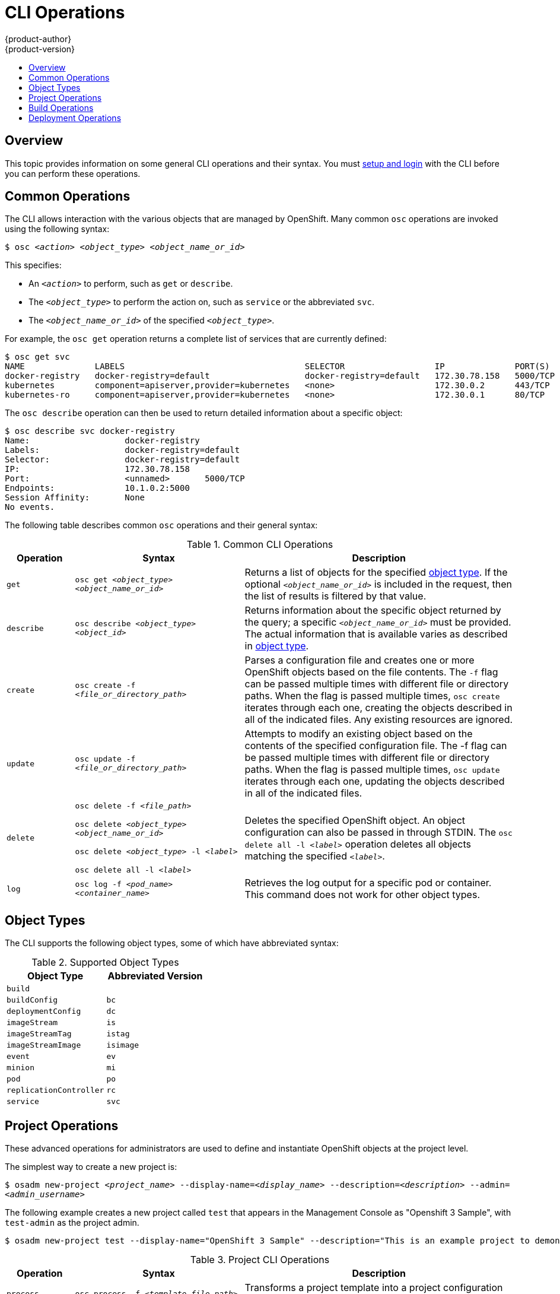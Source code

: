 = CLI Operations
{product-author}
{product-version}
:data-uri:
:icons:
:experimental:
:toc: macro
:toc-title:

toc::[]

== Overview
This topic provides information on some general CLI operations and their syntax.
You must link:get_started_cli.html[setup and login] with the CLI before you can
perform these operations.

== Common Operations
The CLI allows interaction with the various objects that are managed by
OpenShift. Many common `osc` operations are invoked using the following syntax:

****
`$ osc _<action>_ _<object_type>_ _<object_name_or_id>_`
****

This specifies:

- An `_<action>_` to perform, such as `get` or `describe`.
- The `_<object_type>_` to perform the action on, such as `service` or the abbreviated `svc`.
- The `_<object_name_or_id>_` of the specified `_<object_type>_`.

For example, the `osc get` operation returns a complete list of services that
are currently defined:

====

[options="nowrap"]
----
$ osc get svc
NAME              LABELS                                    SELECTOR                  IP              PORT(S)
docker-registry   docker-registry=default                   docker-registry=default   172.30.78.158   5000/TCP
kubernetes        component=apiserver,provider=kubernetes   <none>                    172.30.0.2      443/TCP
kubernetes-ro     component=apiserver,provider=kubernetes   <none>                    172.30.0.1      80/TCP
----
====

The `osc describe` operation can then be used to return detailed information
about a specific object:

====

[options="nowrap"]
----
$ osc describe svc docker-registry
Name:			docker-registry
Labels:			docker-registry=default
Selector:		docker-registry=default
IP:			172.30.78.158
Port:			<unnamed>	5000/TCP
Endpoints:		10.1.0.2:5000
Session Affinity:	None
No events.
----
====

The following table describes common `osc` operations and their general syntax:

.Common CLI Operations
[cols=".^2,.^5,8",options="header"]
|===

|Operation |Syntax |Description

|`get`
|`osc get _<object_type>_ _<object_name_or_id>_`
|Returns a list of objects for the specified link:#object-types[object type]. If the optional `_<object_name_or_id>_` is included in the request, then the list of results is filtered by that value.

|`describe`
|`osc describe _<object_type>_ _<object_id>_`
|Returns information about the specific object returned by the query; a specific `_<object_name_or_id>_` must be provided. The actual information that is available varies as described in link:#object-types[object type].

|`create`
|`osc create -f _<file_or_directory_path>_`
|Parses a configuration file and creates one or more OpenShift objects based on the file contents. The `-f` flag can be passed multiple times with different file or directory paths. When the flag is passed multiple times, `osc create` iterates through each one, creating the objects described in all of the indicated files. Any existing resources are ignored.

|`update`
|`osc update -f _<file_or_directory_path>_`
|Attempts to modify an existing object based on the contents of the specified configuration file. The -f flag can be passed multiple times with different file or directory paths. When the flag is passed multiple times, `osc update` iterates through each one, updating the objects described in all of the indicated files.

|`delete`
a|`osc delete -f _<file_path>_`

`osc delete _<object_type>_ _<object_name_or_id>_`

`osc delete _<object_type>_ -l _<label>_`

`osc delete all -l _<label>_`
.^|Deletes the specified OpenShift object. An object configuration can also be passed in through STDIN. The `osc delete all -l _<label>_` operation deletes all objects matching the specified `_<label>_`.

|`log`
|`osc log -f _<pod_name>_ _<container_name>_`
|Retrieves the log output for a specific pod or container. This command does not work for other object types.
|===

== Object Types
The CLI supports the following object types, some of which have abbreviated
syntax:

.Supported Object Types
[options="header"]
|===

|Object Type |Abbreviated Version

|`build` |
|`buildConfig` | `bc`
|`deploymentConfig` | `dc`
|`imageStream` | `is`
|`imageStreamTag` | `istag`
|`imageStreamImage` | `isimage`
|`event` |`ev`
|`minion` |`mi`
|`pod` |`po`
|`replicationController` |`rc`
|`service` |`svc`
|===

== Project Operations
These advanced operations for administrators are used to define and instantiate
OpenShift objects at the project level.

The simplest way to create a new project is:

****
`$ osadm new-project _<project_name>_ --display-name=_<display_name>_ --description=_<description>_ --admin=_<admin_username>_`
****

The following example creates a new project called `test` that appears in the
Management Console as "Openshift 3 Sample", with `test-admin` as the project
admin.

====

[options="nowrap"]
----
$ osadm new-project test --display-name="OpenShift 3 Sample" --description="This is an example project to demonstrate OpenShift v3" --admin=anypassword:test-admin`
----
====

.Project CLI Operations
[cols=".^2,.^5,8",options="header"]
|===

|Operation |Syntax |Description

|`process`
|`osc process -f _<template_file_path>_`
|Transforms a project template into a project configuration file.

|`apply`
|`osc apply -f _<config_file_path>_`
|Creates all of the OpenShift objects for a given project based on the specified configuration file.
|===

== Build Operations
One of the fundamental capabilities of OpenShift is the ability to build
applications into a container from source. The following table describes the CLI
operations for working with application builds.

.Build CLI Operations
[cols=".^2,.^5,8",options="header"]
|===

|Operation |Syntax |Description

|`start-build`
|`osc start-build _<buildConfig_name>_`
|Manually starts the build process with the specified build configuration file.

|`start-build`
|`osc start-build --from-build=_<build_name>_`
|Manually starts the build process by specifying the name of a previous build as a starting point.

|`start-build`
a|`osc start-build _<buildConfig_name>_ --follow`

`osc start-build --from-build=_<build_name>_ --follow`
|Manually starts the build process by specifying either a configuration file pr the name of a previous build _and_ retrieves its build logs.

|`cancel-build`
|`osc cancel-build _<build_name>_`
|Stops a build that is in progress.

|`build-logs`
|`osc build-logs _<build_name>_`
|Retrieves the build logs for the specified build.
|===

== Deployment Operations
OpenShift provides CLI access to inspect and manipulate
link:../dev_guide/deployments.html[deployment configurations] using standard
`osc` resource operations such as `get`, `create`, and `describe`.

Use the `osc describe` command to describe a deployment configuration in
human-readable form:

****
`$ osc describe dc _<deployment_config>_`
****

The following example describes a deployment configuration called
`docker-registry`:

====

[options="nowrap"]
----
$ osc describe dc docker-registry
Name:		docker-registry
Created:	18 hours ago
Labels:		docker-registry=default
Latest Version:	1
Triggers:	Config
Strategy:	Recreate
Template:
	Selector:	docker-registry=default
	Replicas:	1
	Containers:
		NAME		IMAGE					ENV
		registry	openshift/origin-docker-registry:v0.4.3	OPENSHIFT_CA_DATA=[omitted for space],OPENSHIFT_MASTER=https://10.245.2.2:8443
Latest Deployment:
	Name:		docker-registry-1
	Status:		Complete
	Selector:	deployment=docker-registry-1,deploymentconfig=docker-registry,docker-registry=default
	Labels:		docker-registry=default
	Replicas:	1 current / 1 desired
	Pods Status:	1 Running / 0 Waiting / 0 Succeeded / 0 Failed
----
====

*Deployment Rollbacks*

Rollbacks revert an application back to a previous deployment, and they include
environment variable and volumes. Therefore, when deciding whether a rollback is
viable or not, among other things, consider the following:

- If security credentials have been recently updated, the previous deployment
may not have the correct values.
- If the previous deployment used a custom strategy which is no longer available
or usable, the deployment may not be deployed correctly.

During a rollback, only the configuration of pods and containers is changed by
default, while the scaling or trigger settings remain unchanged.

The `-d` or `--dry run` option shows the configuration of the updated deployment
in an easy to read format without actually executing the rollback. This allows
you to inspect the output before actually proceeding with the rollback.

Use the `osc rollback` command to revert part of an application back to a
previous deployment:

****
`$ osc rollback _<deployment>_ [_<options>_]`
****

.Rollback CLI Configuration Options
[cols="4,8",options="header"]
|===

|Option |Description

.^|`--change-triggers`
|Include the previous deployment's triggers in the rollback.

.^|`--change-strategy`
|Include the previous deployment's strategy in the rollback.

.^|`-d, --dry-run`
|Instead of performing the rollback, describe what the rollback will look like in human-readable form.

.^|`-o, --output`
|Instead of performing the rollback, print the updated deployment configuration in the specified format: `json`\|`yaml`\|`template`\|`templatefile`.

.^|`-t, --template`
|Template string or path to template file to use when `-o=template` or `-o=templatefile`.
|===

To perform a rollback:

====

----
$ osc rollback deployment-1
----
====

To see what the rollback will look like without performing the rollback:

====

----
$ osc rollback deployment-1 --dry-run
----
====

To perform the rollback manually by piping the *JSON* of the new configuration back to `osc`:

====

[options="nowrap"]
----
$ osc rollback deployment-1 --output=json | osc update deploymentConfigs deployment -f -
----
====
